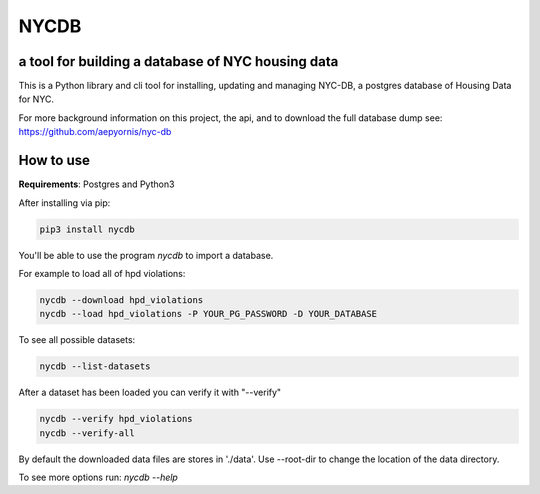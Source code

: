 *****
NYCDB
*****

a tool for building a database of NYC housing data
**************************************************

This is a Python library and cli tool for installing, updating and managing NYC-DB, a postgres database of Housing Data for NYC.

For more background information on this project, the api, and to download the full database dump see: https://github.com/aepyornis/nyc-db


How to use
**********

**Requirements**:  Postgres and Python3


After installing via pip:

.. code-block:: bash

    pip3 install nycdb


You'll be able to use the program `nycdb` to import a database.


For example to load all of hpd violations:

.. code-block:: bash

    nycdb --download hpd_violations
    nycdb --load hpd_violations -P YOUR_PG_PASSWORD -D YOUR_DATABASE

To see all possible datasets:

.. code-block:: bash

   nycdb --list-datasets


After a dataset has been loaded you can verify it with "--verify"

.. code-block:: bash

   nycdb --verify hpd_violations
   nycdb --verify-all


By default the downloaded data files are stores in './data'. Use --root-dir to change the location of the data directory.

To see more options run: `nycdb --help`
